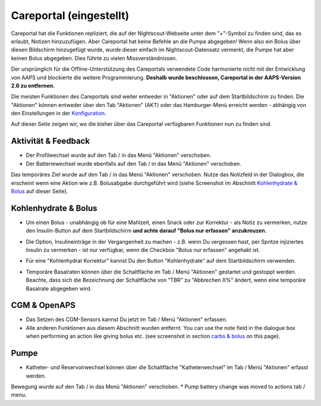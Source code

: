 Careportal (eingestellt)
*******************************
Careportal hat die Funktionen repliziert, die auf der Nightscout-Webseite unter dem "+"-Symbol zu finden sind, das es erlaubt, Notizen hinzuzufügen. Aber Careportal hat keine Befehle an die Pumpe abgegeben! Wenn also ein Bolus über diesen Bildschirm hinzugefügt wurde, wurde dieser einfach im Nightscout-Datensatz vermerkt, die Pumpe hat aber keinen Bolus abgegeben. Dies führte zu vielen Missverständnissen.

Der ursprünglich für die Offline-Unterstützung des Careportals verwendete Code harmonierte nicht mit der Entwicklung von AAPS und blockierte die weitere Programmierung. **Deshalb wurde beschlossen, Careportal in der AAPS-Version 2.6 zu entfernen.**

Die meisten Funktionen des Careportals sind weiter entweder in "Aktionen" oder auf dem Startbildschirm zu finden. Die "Aktionen" können entweder über den Tab "Aktionen" (AKT) oder das Hamburger-Menü erreicht werden - abhängig von den Einstellungen in der `Konfiguration  <../Configuration/Config-Builder.html>`_.

Auf dieser Seite zeigen wir, wo die bisher über das Careportal verfügbaren Funktionen nun zu finden sind.

Aktivität & Feedback
==============================
.. image:: ../images/Careportal_25_26_1_IIb.png
  :alt: Careportal - Aktivität & Feedback
  
* Der Profilwechsel wurde auf den Tab / in das Menü "Aktionen" verschoben.
* Der Batteriewechsel wurde ebenfalls auf den Tab / in das Menü "Aktionen" verschoben.
Das temporäres Ziel wurde auf den Tab / in das Menü "Aktionen" verschoben.
Nutze das Notizfeld in der Dialogbox, die erscheint wenn eine Aktion wie z.B. Bolusabgabe durchgeführt wird (siehe Screenshot im Abschnitt `Kohlenhydrate & Bolus <#id1>`_ auf dieser Seite).

Kohlenhydrate & Bolus
==============================
.. image:: ../images/Careportal_25_26_2_IIa.png
  :alt: Careportal Kohlenhydrate & Bolus
  
* Um einen Bolus - unabhängig ob für eine Mahlzeit, einen Snack oder zur Korrektur - als Notiz zu vermerken, nutze den Insulin-Button auf dem Startbildschirm **und achte darauf "Bolus nur erfassen" anzukreuzen.**
* Die Option, Insulineinträge in der Vergangenheit zu machen - z.B. wenn Du vergessen hast, per Spritze injiziertes Insulin zu vermerken - ist nur verfügbar, wenn die Checkbox "Bolus nur erfassen" angehakt ist.

  .. image:: ../images/Careportal_25_26_5.png
    :alt: Insulin in der Vergangenheit erfassen

* Für eine "Kohlenhydrat Korrektur" kannst Du den Button "Kohlenhydrate" auf dem Startbildschirm verwenden.
* Temporäre Basalraten können über die Schaltfläche im Tab / Menü "Aktionen" gestartet und gestoppt werden. Beachte, dass sich die Bezeichnung der Schaltfläche von "TBR" zu "Abbrechen X%" ändert, wenn eine temporäre Basalrate abgegeben wird.

CGM & OpenAPS
==============================
.. image:: ../images/Careportal_25_26_3_IIa.png
  :alt: Careportal CGM & OpenAPS
  
* Das Setzen des CGM-Sensors kannst Du jetzt im Tab / Menü "Aktionen" erfassen.
* Alle anderen Funktionen aus diesem Abschnitt wurden entfernt. You can use the note field in the dialogue box when performing an action like giving bolus etc. (see screenshot in section `carbs & bolus <#carbs-bolus>`__ on this page).

Pumpe
==============================
.. image:: ../images/Careportal_25_26_4_IIb.png
  :alt: Careportal Pumpe

* Katheter- und Reservoirwechsel können über die Schaltfläche "Katheterwechsel" im Tab / Menü "Aktionen" erfasst werden.
Bewegung wurde auf den Tab / in das Menü "Aktionen" verschoben.
* Pump battery change was moved to actions tab / menu.
